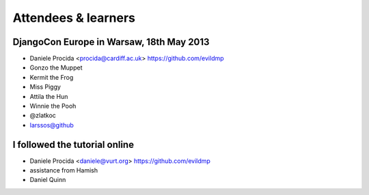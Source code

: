 ####################
Attendees & learners
####################

DjangoCon Europe in Warsaw, 18th May 2013
=========================================

* Daniele Procida <procida@cardiff.ac.uk> https://github.com/evildmp
* Gonzo the Muppet
* Kermit the Frog
* Miss Piggy
* Attila the Hun
* Winnie the Pooh
* @zlatkoc
* larssos@github


I followed the tutorial online
==============================
* Daniele Procida <daniele@vurt.org> https://github.com/evildmp
* assistance from Hamish
* Daniel Quinn

